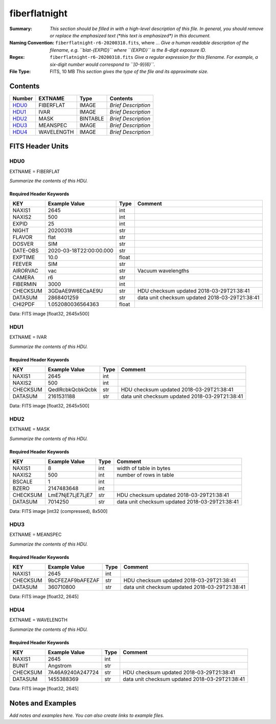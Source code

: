==============
fiberflatnight
==============

:Summary: *This section should be filled in with a high-level description of
    this file. In general, you should remove or replace the emphasized text
    (\*this text is emphasized\*) in this document.*
:Naming Convention: ``fiberflatnight-r6-20200318.fits``, where ... *Give a human readable
    description of the filename, e.g. ``blat-{EXPID}`` where ``{EXPID}``
    is the 8-digit exposure ID.*
:Regex: ``fiberflatnight-r6-20200318.fits`` *Give a regular expression for this filename.
    For example, a six-digit number would correspond to ``[0-9]{6}``.*
:File Type: FITS, 10 MB  *This section gives the type of the file
    and its approximate size.*

Contents
========

====== ========== ======== ===================
Number EXTNAME    Type     Contents
====== ========== ======== ===================
HDU0_  FIBERFLAT  IMAGE    *Brief Description*
HDU1_  IVAR       IMAGE    *Brief Description*
HDU2_  MASK       BINTABLE *Brief Description*
HDU3_  MEANSPEC   IMAGE    *Brief Description*
HDU4_  WAVELENGTH IMAGE    *Brief Description*
====== ========== ======== ===================


FITS Header Units
=================

HDU0
----

EXTNAME = FIBERFLAT

*Summarize the contents of this HDU.*

Required Header Keywords
~~~~~~~~~~~~~~~~~~~~~~~~

======== ======================= ===== ==============================================
KEY      Example Value           Type  Comment
======== ======================= ===== ==============================================
NAXIS1   2645                    int
NAXIS2   500                     int
EXPID    25                      int
NIGHT    20200318                str
FLAVOR   flat                    str
DOSVER   SIM                     str
DATE-OBS 2020-03-18T22:00:00.000 str
EXPTIME  10.0                    float
FEEVER   SIM                     str
AIRORVAC vac                     str   Vacuum wavelengths
CAMERA   r6                      str
FIBERMIN 3000                    int
CHECKSUM 3GDaAE9W6ECaAE9U        str   HDU checksum updated 2018-03-29T21:38:41
DATASUM  2868401259              str   data unit checksum updated 2018-03-29T21:38:41
CHI2PDF  1.052080036564363       float
======== ======================= ===== ==============================================

Data: FITS image [float32, 2645x500]

HDU1
----

EXTNAME = IVAR

*Summarize the contents of this HDU.*

Required Header Keywords
~~~~~~~~~~~~~~~~~~~~~~~~

======== ================ ==== ==============================================
KEY      Example Value    Type Comment
======== ================ ==== ==============================================
NAXIS1   2645             int
NAXIS2   500              int
CHECKSUM QedlRcbkQcbkQcbk str  HDU checksum updated 2018-03-29T21:38:41
DATASUM  2161531188       str  data unit checksum updated 2018-03-29T21:38:41
======== ================ ==== ==============================================

Data: FITS image [float32, 2645x500]

HDU2
----

EXTNAME = MASK

*Summarize the contents of this HDU.*

Required Header Keywords
~~~~~~~~~~~~~~~~~~~~~~~~

======== ================ ==== ==============================================
KEY      Example Value    Type Comment
======== ================ ==== ==============================================
NAXIS1   8                int  width of table in bytes
NAXIS2   500              int  number of rows in table
BSCALE   1                int
BZERO    2147483648       int
CHECKSUM LmE7NjE7LjE7LjE7 str  HDU checksum updated 2018-03-29T21:38:41
DATASUM  7014250          str  data unit checksum updated 2018-03-29T21:38:41
======== ================ ==== ==============================================

Data: FITS image [int32 (compressed), 8x500]

HDU3
----

EXTNAME = MEANSPEC

*Summarize the contents of this HDU.*

Required Header Keywords
~~~~~~~~~~~~~~~~~~~~~~~~

======== ================ ==== ==============================================
KEY      Example Value    Type Comment
======== ================ ==== ==============================================
NAXIS1   2645             int
CHECKSUM 9bCFEZAF9bAFEZAF str  HDU checksum updated 2018-03-29T21:38:41
DATASUM  360710800        str  data unit checksum updated 2018-03-29T21:38:41
======== ================ ==== ==============================================

Data: FITS image [float32, 2645]

HDU4
----

EXTNAME = WAVELENGTH

*Summarize the contents of this HDU.*

Required Header Keywords
~~~~~~~~~~~~~~~~~~~~~~~~

======== ================ ==== ==============================================
KEY      Example Value    Type Comment
======== ================ ==== ==============================================
NAXIS1   2645             int
BUNIT    Angstrom         str
CHECKSUM 7A46A9240A247724 str  HDU checksum updated 2018-03-29T21:38:41
DATASUM  1455388369       str  data unit checksum updated 2018-03-29T21:38:41
======== ================ ==== ==============================================

Data: FITS image [float32, 2645]


Notes and Examples
==================

*Add notes and examples here.  You can also create links to example files.*
